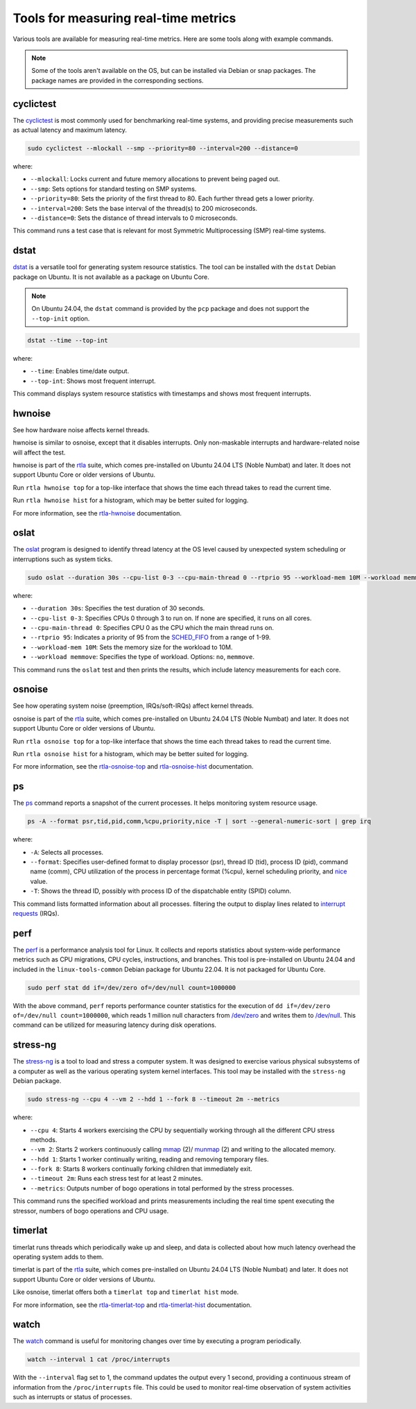 Tools for measuring real-time metrics
=====================================

Various tools are available for measuring real-time metrics.
Here are some tools along with example commands.

.. note::
    Some of the tools aren't available on the OS, but can be installed via Debian or snap packages.
    The package names are provided in the corresponding sections.

    .. tabs::

        .. group-tab:: Install a Debian package

            To install a Debian package, use the following commands:

            .. code-block:: shell

                sudo apt update
                sudo apt install <package-name>

        .. group-tab:: Install a Snap
            The snaps mentioned in this document are primarily meant for Ubuntu Core, although they may be installed on Ubuntu as well.
            
            To install a snap, use the following command:

            .. code-block:: shell

                sudo snap install <snap>

            You may need to set the `channel`_ flag to install a specific version of the snap.

cyclictest
----------

The `cyclictest`_ is most commonly used for benchmarking real-time systems, 
and providing precise measurements such as actual latency and maximum latency.


.. tabs::
    .. group-tab:: Ubuntu
        Install the ``rt-tests`` Debian package.

    .. group-tab:: Ubuntu Core
        Install the `rt-tests snap`_.
        
        Add an alias for ``cyclictest``:

        .. code-block:: shell

            sudo snap alias rt-tests.cyclictest cyclictest

.. code-block:: shell

    sudo cyclictest --mlockall --smp --priority=80 --interval=200 --distance=0

where:

* ``--mlockall``: Locks current and future memory allocations to prevent being paged out.
* ``--smp``: Sets options for standard testing on SMP systems.
* ``--priority=80``: Sets the priority of the first thread to 80. Each further thread gets a lower priority.
* ``--interval=200``: Sets the base interval of the thread(s) to 200 microseconds.
* ``--distance=0``: Sets the distance of thread intervals to 0 microseconds.

This command runs a test case that is relevant for most Symmetric Multiprocessing (SMP) real-time systems.

dstat
-----

`dstat`_ is a versatile tool for generating system resource statistics.
The tool can be installed with the ``dstat`` Debian package on Ubuntu.
It is not available as a package on Ubuntu Core.

.. note::
   On Ubuntu 24.04, the ``dstat`` command is provided by the ``pcp`` package
   and does not support the ``--top-init`` option.

.. code-block:: shell

    dstat --time --top-int

where:

* ``--time``: Enables time/date output.
* ``--top-int``: Shows most frequent interrupt.

This command displays system resource statistics with timestamps and shows most frequent interrupts.

hwnoise
-------

See how hardware noise affects kernel threads.

hwnoise is similar to osnoise, except that it disables interrupts. Only non-maskable interrupts and hardware-related noise will affect the test.

hwnoise is part of the `rtla`_ suite, which comes pre-installed on Ubuntu 24.04 LTS (Noble Numbat) and later. 
It does not support Ubuntu Core or older versions of Ubuntu.

Run ``rtla hwnoise top`` for a top-like interface that shows the time each thread takes to read the current time.

Run ``rtla hwnoise hist`` for a histogram, which may be better suited for logging.

For more information, see the `rtla-hwnoise`_ documentation.

oslat
-----

The `oslat`_ program is designed to identify thread latency at the
OS level caused by unexpected system scheduling or interruptions such as system ticks.

.. tabs::
    .. group-tab:: Ubuntu
        Install the ``rt-tests`` Debian package.

    .. group-tab:: Ubuntu Core
        Install the `rt-tests snap`_.
        
        
        Add an alias for ``oslat``:

        .. code-block:: shell

            sudo snap alias rt-tests.oslat oslat

.. code-block:: shell

    sudo oslat --duration 30s --cpu-list 0-3 --cpu-main-thread 0 --rtprio 95 --workload-mem 10M --workload memmove

where:

* ``--duration 30s``: Specifies the test duration of 30 seconds.
* ``--cpu-list 0-3``: Specifies CPUs 0 through 3 to run on. If none are specified, it runs on all cores.
* ``--cpu-main-thread 0``: Specifies CPU 0 as the CPU which the main thread runs on.
* ``--rtprio 95``: Indicates a priority of 95 from the `SCHED_FIFO`_ from a range of 1-99.
* ``--workload-mem 10M``: Sets the memory size for the workload to 10M.
* ``--workload memmove``: Specifies the type of workload. Options: ``no``, ``memmove``.

This command runs the ``oslat`` test and then prints the results, which include latency measurements for each core.

osnoise
-------
See how operating system noise (preemption, IRQs/soft-IRQs) affect kernel threads.

osnoise is part of the `rtla`_ suite, which comes pre-installed on Ubuntu 24.04 LTS (Noble Numbat) and later. 
It does not support Ubuntu Core or older versions of Ubuntu.

Run ``rtla osnoise top`` for a top-like interface that shows the time each thread takes to read the current time.

Run ``rtla osnoise hist`` for a histogram, which may be better suited for logging.

For more information, see the `rtla-osnoise-top`_ and `rtla-osnoise-hist`_ documentation.


ps
---

The `ps`_ command reports a snapshot of the current processes. 
It helps monitoring system resource usage.

.. code-block:: shell

    ps -A --format psr,tid,pid,comm,%cpu,priority,nice -T | sort --general-numeric-sort | grep irq

where:

* ``-A``: Selects all processes.
* ``--format``: Specifies user-defined format to display processor (psr), thread ID (tid),
  process ID (pid), command name (comm), CPU utilization of the process in percentage format (%cpu),
  kernel scheduling priority, and `nice`_ value.
* ``-T``: Shows the thread ID, possibly with process ID of the dispatchable entity (SPID) column.

This command lists formatted information about all processes.
filtering the output to display lines related to `interrupt requests`_ (IRQs).

perf
----

The `perf`_ is a performance analysis tool for Linux.
It collects and reports statistics about system-wide performance metrics
such as CPU migrations, CPU cycles, instructions, and branches.
This tool is pre-installed on Ubuntu 24.04 and included in the ``linux-tools-common`` Debian package for Ubuntu 22.04.
It is not packaged for Ubuntu Core.

.. code-block:: shell
    
    sudo perf stat dd if=/dev/zero of=/dev/null count=1000000

With the above command, ``perf`` reports performance counter statistics for the execution of ``dd if=/dev/zero of=/dev/null count=1000000``, 
which reads 1 million null characters from `/dev/zero`_ and writes them to `/dev/null`_.
This command can be utilized for measuring latency during disk operations.

stress-ng
---------

The `stress-ng`_ is a tool to load and stress a computer system.
It was designed to exercise various physical subsystems of a computer 
as well as the various operating system kernel interfaces.
This tool may be installed with the ``stress-ng`` Debian package.

.. tabs::
    .. group-tab:: Ubuntu
        Install the ``stress-ng`` Debian package.

    .. group-tab:: Ubuntu Core
        Install the ``stress-ng-dev`` snap in developer mode:

        .. code-block:: shell

            sudo snap install --devmode --beta stress-ng-dev
        
        Add an alias for ``stress-ng``:

        .. code-block:: shell

            sudo snap alias stress-ng-dev.stress-ng stress-ng

.. code-block:: shell

    sudo stress-ng --cpu 4 --vm 2 --hdd 1 --fork 8 --timeout 2m --metrics

where:

* ``--cpu 4``: Starts 4 workers exercising the CPU by sequentially working through all the different CPU stress methods.
* ``--vm 2``: Starts 2 workers continuously calling `mmap`_ (2)/ `munmap`_ (2) and writing to the allocated memory.
* ``--hdd 1``: Starts 1 worker continually writing, reading and removing temporary files.
* ``--fork 8``: Starts 8 workers continually forking children that immediately exit.
* ``--timeout 2m``: Runs each stress test for at least 2 minutes.
* ``--metrics``: Outputs number of bogo operations in total performed by the stress processes.

This command runs the specified workload and 
prints measurements including the real time spent executing the stressor, 
numbers of bogo operations and CPU usage.

timerlat
--------

timerlat runs threads which periodically wake up and sleep, and data is collected about how much latency overhead the operating system adds to them.

timerlat is part of the `rtla`_ suite, which comes pre-installed on Ubuntu 24.04 LTS (Noble Numbat) and later. 
It does not support Ubuntu Core or older versions of Ubuntu.

Like osnoise, timerlat offers both a ``timerlat top`` and ``timerlat hist`` mode.

For more information, see the `rtla-timerlat-top`_ and `rtla-timerlat-hist`_ documentation.

watch
-----

The `watch`_ command is useful for monitoring changes over time by executing a program periodically.

.. code-block:: shell

    watch --interval 1 cat /proc/interrupts

With the ``--interval`` flag set to 1, the command updates the output every 1 second, 
providing a continuous stream of information from the ``/proc/interrupts`` file.
This could be used to monitor real-time observation of system activities such as interrupts or status of processes.

.. LINKS

.. _cyclictest: https://man.archlinux.org/man/cyclictest.8.en
.. _dstat: https://manpages.ubuntu.com/manpages/jammy/man1/pcp-dstat.1.html
.. _oslat: https://manpages.ubuntu.com/manpages/jammy/man8/oslat.8.html

.. _rtla: https://docs.kernel.org/tools/rtla/index.html
.. _rtla-osnoise-top: https://docs.kernel.org/tools/rtla/rtla-osnoise-top.html
.. _rtla-osnoise-hist: https://docs.kernel.org/tools/rtla/rtla-osnoise-hist.html
.. _rtla-hwnoise: https://docs.kernel.org/tools/rtla/rtla-hwnoise.html
.. _rtla-timerlat-top: https://docs.kernel.org/tools/rtla/rtla-timerlat-top.html
.. _rtla-timerlat-hist: https://docs.kernel.org/tools/rtla/rtla-timerlat-hist.html

.. _ps: https://www.man7.org/linux/man-pages/man1/ps.1.html
.. _perf: https://www.man7.org/linux/man-pages/man1/perf.1.html
.. _stress-ng: https://manpages.ubuntu.com/manpages/noble/en/man1/stress-ng.1.html
.. _watch: https://www.man7.org/linux/man-pages/man1/watch.1.html

.. _nice: https://www.man7.org/linux/man-pages/man1/nice.1.html
.. _SCHED_FIFO: https://man7.org/linux/man-pages/man7/sched.7.html
.. _mmap: https://manpages.ubuntu.com/manpages/noble/en/man2/mmap.2.html
.. _munmap: https://manpages.ubuntu.com/manpages/noble/en/man2/munmap.2.html

.. _interrupt requests: https://en.wikipedia.org/wiki/Interrupt_request
.. _/dev/zero: https://en.wikipedia.org/wiki//dev/zero
.. _/dev/null: https://en.wikipedia.org/wiki/Null_device

.. _channel: https://snapcraft.io/docs/channels
.. _rt-tests snap: https://snapcraft.io/rt-tests
